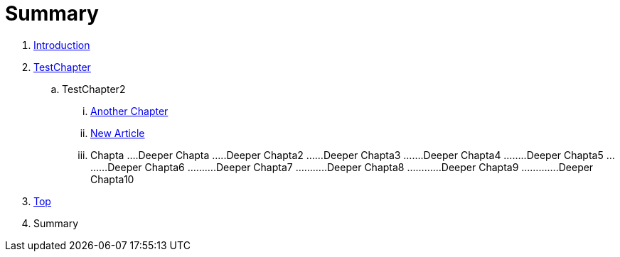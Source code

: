 = Summary

. link:README.adoc[Introduction]
. link:Deeper/testchapter.adoc[TestChapter]
.. TestChapter2
... link:another_chapter.adoc[Another Chapter]
... link:Deeper/new_article.adoc[New Article]
... Chapta
....Deeper Chapta
.....Deeper Chapta2
......Deeper Chapta3
.......Deeper Chapta4
........Deeper Chapta5
.........Deeper Chapta6
..........Deeper Chapta7
...........Deeper Chapta8
............Deeper Chapta9
.............Deeper Chapta10
. link:Deeper/test3.adoc[Top]
. Summary

